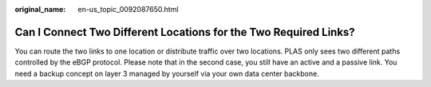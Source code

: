 :original_name: en-us_topic_0092087650.html

.. _en-us_topic_0092087650:

Can I Connect Two Different Locations for the Two Required Links?
=================================================================

You can route the two links to one location or distribute traffic over two locations. PLAS only sees two different paths controlled by the eBGP protocol. Please note that in the second case, you still have an active and a passive link. You need a backup concept on layer 3 managed by yourself via your own data center backbone.
